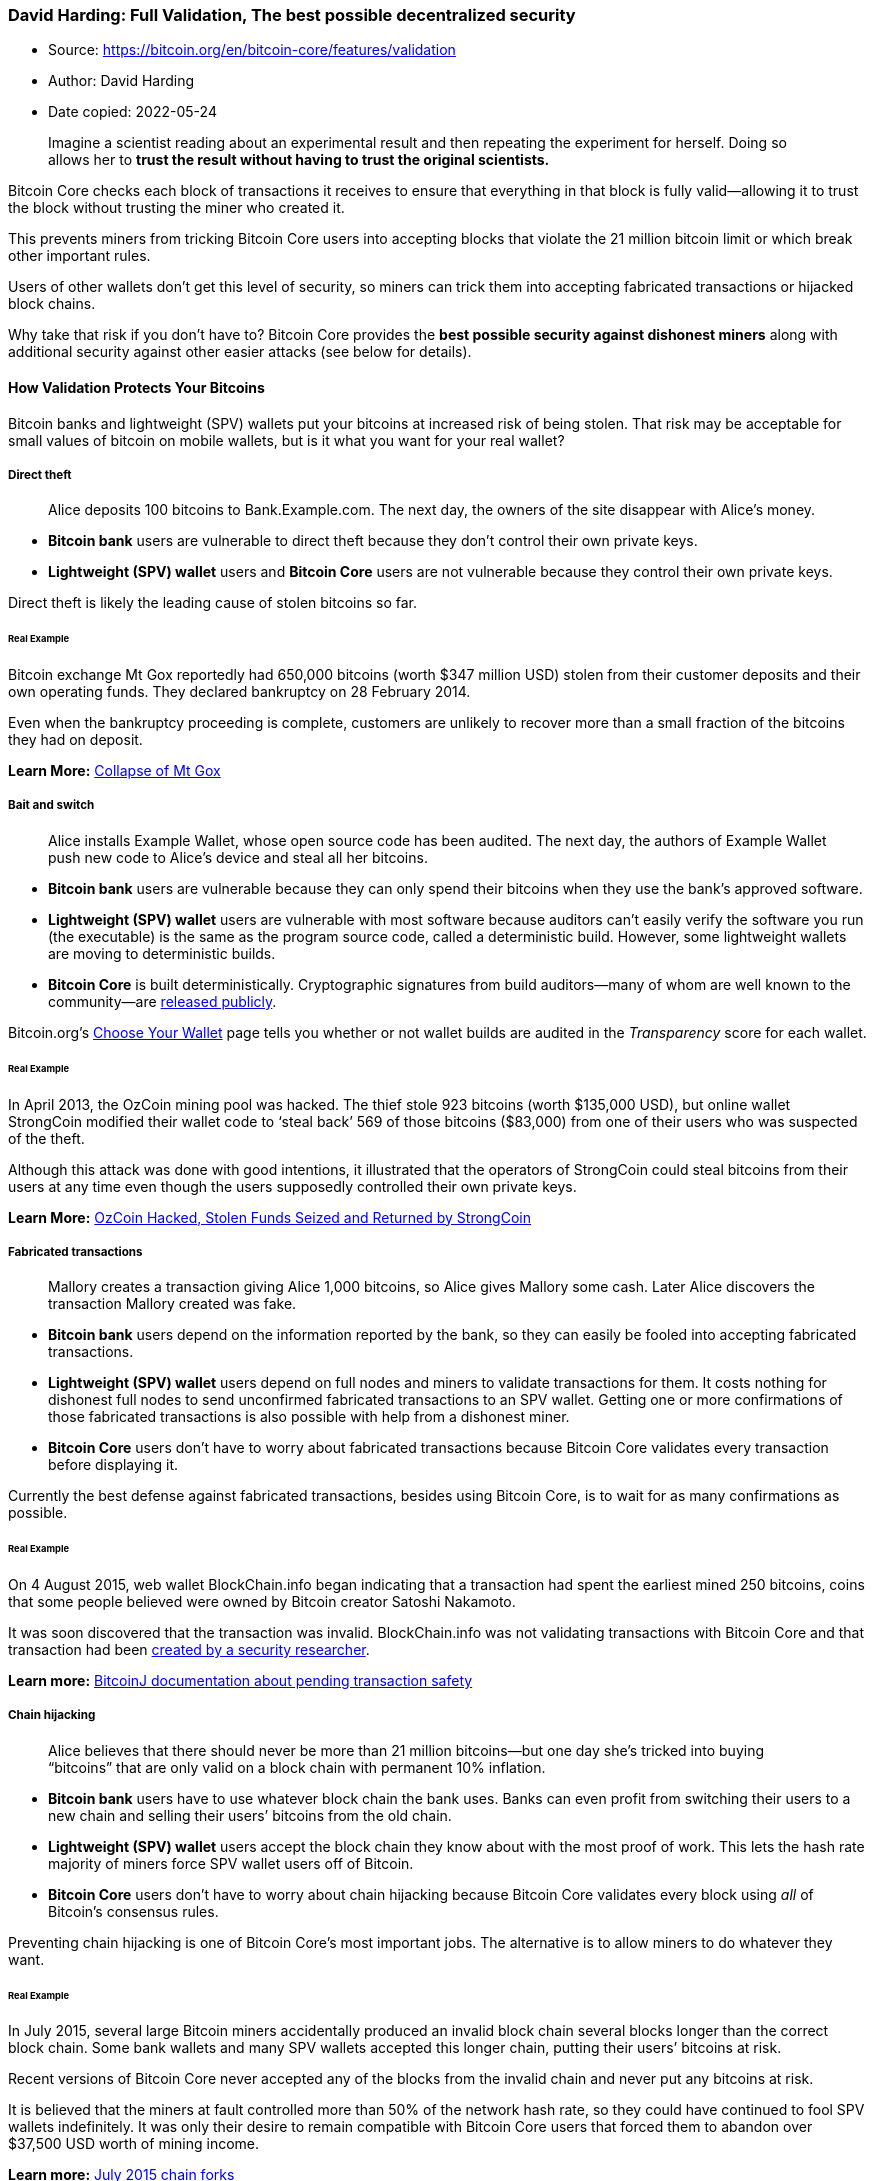=== David Harding: Full Validation, The best possible decentralized security

****
* Source: https://bitcoin.org/en/bitcoin-core/features/validation
* Author: David Harding
* Date copied: 2022-05-24
****

____
Imagine a scientist reading about an experimental result and then
repeating the experiment for herself. Doing so allows her to *trust the
result without having to trust the original scientists.*
____

Bitcoin Core checks each block of transactions it receives to ensure
that everything in that block is fully valid—allowing it to trust the
block without trusting the miner who created it.

This prevents miners from tricking Bitcoin Core users into accepting
blocks that violate the 21 million bitcoin limit or which break other
important rules.

Users of other wallets don’t get this level of security, so miners can
trick them into accepting fabricated transactions or hijacked block
chains.

Why take that risk if you don’t have to? Bitcoin Core provides the *best
possible security against dishonest miners* along with additional
security against other easier attacks (see below for details).

==== How Validation Protects Your Bitcoins

Bitcoin banks and lightweight (SPV) wallets put your bitcoins at
increased risk of being stolen. That risk may be acceptable for small
values of bitcoin on mobile wallets, but is it what you want for your
real wallet?

===== Direct theft

____
Alice deposits 100 bitcoins to Bank.Example.com. The next day, the
owners of the site disappear with Alice’s money.
____

* *Bitcoin bank* users are vulnerable to direct theft because they don’t
control their own private keys.
* *Lightweight (SPV) wallet* users and *Bitcoin Core* users are not
vulnerable because they control their own private keys.

Direct theft is likely the leading cause of stolen bitcoins so far.

====== Real Example

Bitcoin exchange Mt Gox reportedly had 650,000 bitcoins (worth $347
million USD) stolen from their customer deposits and their own operating
funds. They declared bankruptcy on 28 February 2014.

Even when the bankruptcy proceeding is complete, customers are unlikely
to recover more than a small fraction of the bitcoins they had on
deposit.

*Learn More:* https://en.bitcoin.it/wiki/Collapse_of_Mt._Gox[Collapse of
Mt Gox]

===== Bait and switch

____
Alice installs Example Wallet, whose open source code has been audited.
The next day, the authors of Example Wallet push new code to Alice’s
device and steal all her bitcoins.
____

* *Bitcoin bank* users are vulnerable because they can only spend their
bitcoins when they use the bank’s approved software.
* *Lightweight (SPV) wallet* users are vulnerable with most software
because auditors can’t easily verify the software you run (the
executable) is the same as the program source code, called a
deterministic build. However, some lightweight wallets are moving to
deterministic builds.
* *Bitcoin Core* is built deterministically. Cryptographic signatures
from build auditors—many of whom are well known to the community—are
https://github.com/bitcoin/gitian.sigs[released publicly].

Bitcoin.org’s https://bitcoin.org/en/choose-your-wallet[Choose Your Wallet] page tells
you whether or not wallet builds are audited in the _Transparency_ score
for each wallet.

====== Real Example

In April 2013, the OzCoin mining pool was hacked. The thief stole 923
bitcoins (worth $135,000 USD), but online wallet StrongCoin modified
their wallet code to ‘steal back’ 569 of those bitcoins ($83,000) from
one of their users who was suspected of the theft.

Although this attack was done with good intentions, it illustrated that
the operators of StrongCoin could steal bitcoins from their users at any
time even though the users supposedly controlled their own private keys.

*Learn More:*
https://bitcoinmagazine.com/4273/ozcoin-hacked-stolen-funds-seized-and-returned-by-strongcoin/[OzCoin
Hacked, Stolen Funds Seized and Returned by StrongCoin]

===== Fabricated transactions

____
Mallory creates a transaction giving Alice 1,000 bitcoins, so Alice
gives Mallory some cash. Later Alice discovers the transaction Mallory
created was fake.
____

* *Bitcoin bank* users depend on the information reported by the bank,
so they can easily be fooled into accepting fabricated transactions.
* *Lightweight (SPV) wallet* users depend on full nodes and miners to
validate transactions for them. It costs nothing for dishonest full
nodes to send unconfirmed fabricated transactions to an SPV wallet.
Getting one or more confirmations of those fabricated transactions is
also possible with help from a dishonest miner.
* *Bitcoin Core* users don’t have to worry about fabricated transactions
because Bitcoin Core validates every transaction before displaying it.

Currently the best defense against fabricated transactions, besides
using Bitcoin Core, is to wait for as many confirmations as possible.

====== Real Example

On 4 August 2015, web wallet BlockChain.info began indicating that a
transaction had spent the earliest mined 250 bitcoins, coins that some
people believed were owned by Bitcoin creator Satoshi Nakamoto.

It was soon discovered that the transaction was invalid. BlockChain.info
was not validating transactions with Bitcoin Core and that transaction
had been
https://www.reddit.com/r/Bitcoin/comments/3fv42j/blockchaininfo_spoofed_transactions_problem_aug_4/[created
by a security researcher].

*Learn more:*
https://bitcoinj.github.io/security-model#pending-transactions[BitcoinJ
documentation about pending transaction safety]

===== Chain hijacking

____
Alice believes that there should never be more than 21 million
bitcoins—but one day she’s tricked into buying “bitcoins” that are only
valid on a block chain with permanent 10% inflation.
____

* *Bitcoin bank* users have to use whatever block chain the bank uses.
Banks can even profit from switching their users to a new chain and
selling their users’ bitcoins from the old chain.
* *Lightweight (SPV) wallet* users accept the block chain they know
about with the most proof of work. This lets the hash rate majority of
miners force SPV wallet users off of Bitcoin.
* *Bitcoin Core* users don’t have to worry about chain hijacking because
Bitcoin Core validates every block using _all_ of Bitcoin’s consensus
rules.

Preventing chain hijacking is one of Bitcoin Core’s most important jobs.
The alternative is to allow miners to do whatever they want.

====== Real Example

In July 2015, several large Bitcoin miners accidentally produced an
invalid block chain several blocks longer than the correct block chain.
Some bank wallets and many SPV wallets accepted this longer chain,
putting their users’ bitcoins at risk.

Recent versions of Bitcoin Core never accepted any of the blocks from
the invalid chain and never put any bitcoins at risk.

It is believed that the miners at fault controlled more than 50% of the
network hash rate, so they could have continued to fool SPV wallets
indefinitely. It was only their desire to remain compatible with Bitcoin
Core users that forced them to abandon over $37,500 USD worth of mining
income.

*Learn more:* https://en.bitcoin.it/wiki/July_2015_chain_forks[July 2015
chain forks]

===== Transaction withholding

____
Mallory shows Alice $1,000 USD that he will pay her if she sends him
some bitcoins. Alice sends the bitcoins but the transaction never seems
to confirm. After waiting a long time, Alice returns Mallory’s cash. It
turns out the transaction did confirm, so Alice gave away her bitcoins
for nothing.
____

* *Bitcoin bank* users only see the transactions the bank choose to show
them.
* *Lightweight (SPV) wallets* users only see the transactions their full
node peers choose to send them, even if those transactions were included
in a block the SPV wallet knows about.
* *Bitcoin Core* users see all transactions included in received blocks.
If Bitcoin Core hasn’t received a block for too long, it displays a
catching-up progress bar in the graphical
https://bitcoin.org/en/bitcoin-core/features/user-interface[user interface] or a
warning message in the CLI/API user interface.

Unless you use Bitcoin Core, you can never be sure that your bitcoin
balance is correct according to the block chain.

====== Real Example

In March 2015, spy nodes run by the company Chainalysis accidentally
prevented some users of the lightweight BreadWallet from connecting to
honest nodes. Since the spy nodes didn’t relay transactions, BreadWallet
users stopped receiving notification of new transactions.

*Learn more:*
http://www.coindesk.com/chainalysis-ceo-denies-launching-sybil-attack-on-bitcoin-network/[Chainalysis
CEO Denies ‘Sybil Attack’ on Bitcoin’s Network]

===== Chain rewrites

____
Mallory gives Alice 1,000 bitcoins. When Alice’s wallet says the
transaction is confirmed, Alice gives Mallory some cash. Later Alice
discovers that Mallory has managed to steal back the bitcoins.
____

This attack applies to *all Bitcoin wallets.*

The attack works because powerful miners have the ability to rewrite the
block chain and replace their own transactions, allowing them to take
back previous payments.

The cost of this attack depends on the percentage of total network hash
rate the attacking miner controls. The more centralized mining becomes,
the less expensive the attack for a powerful miner.

image::en-confirmed-double-spend-cost.svg[The cost of a chain rewrite]

====== Real Example

In September 2013, someone used centralized mining pool GHash.io to
steal an estimated 1,000 bitcoins (worth $124,000 USD) from the gambling
site BetCoin.

The attacker would spend bitcoins to make a bet. If he won, he would
confirm the transaction. If he lost, he would create a transaction
returning the bitcoins to himself and confirm that, invalidating the
transaction that lost the bet.

By doing so, he gained bitcoins from his winning bets without losing
bitcoins on his losing bets.

Although this attack was performed on unconfirmed transactions, the
attacker had enough hash rate (about 30%) to have profited from
attacking transactions with one, two, or even more confirmations.

*Learn more:*
https://bitcointalk.org/index.php?topic=321630.msg3445371[GHash.IO and
double-spending against BetCoin Dice]

Note that although all programs—including Bitcoin Core—are vulnerable to
chain rewrites, Bitcoin provides a defense mechanism: the more
confirmations your transactions have, the safer you are. _There is no
known decentralized defense better than that._

==== Help Protect Decentralization

The bitcoin currency only works when people accept bitcoins in exchange
for other valuable things. That means it’s the people accepting bitcoins
who give it value and who get to decide how Bitcoin should work.

When you accept bitcoins, you have the power to enforce Bitcoin’s rules,
such as preventing confiscation of any person’s bitcoins without access
to that person’s private keys.

Unfortunately, *many users outsource their enforcement power*. This
leaves Bitcoin’s decentralization in a weakened state where a handful of
miners can collude with a handful of banks and free services to change
Bitcoin’s rules for all those non-verifying users who outsourced their
power.

[width="100%",cols="50%,50%",]
|===
|_Users of Bitcoin banks_ +
*Trust bankers* |_Users of P2P lightweight wallets_ +
*Trust miners*
|_Users of client lightweight wallets_ +
*Trust “free” services* |_Users of Bitcoin Core_ +
*Enforce the rules*
|===

Unlike other wallets, *Bitcoin Core _does_ enforce the rules*—so if the
miners and banks change the rules for their non-verifying users, those
users will be unable to pay full validation Bitcoin Core users like you.

As long as there are many non-verifying users who want to be able to pay
Bitcoin Core users, miners and others know they can’t effectively change
Bitcoin’s rules.

But what if not enough non-verifying users care about paying Bitcoin
Core users? Then it becomes easy for miners and banks to take control of
Bitcoin, likely bringing to an end this 13 year experiment in
decentralized currency.

image::history-of-bitcoin.svg?1652976465[History of Bitcoin]

If you think *Bitcoin should remain decentralized,* the best thing you
can do is link:#do-you-validate[validate every payment you receive]
using your own personal full node such as Bitcoin Core.

We don’t know how many full validation users and business are needed,
but it’s possible that for each person or business who validates their
own transactions, Bitcoin can remain decentralized even if there are ten
or a hundred other non-verifying users. If this is the case, *your small
contribution can have a large impact* towards keeping Bitcoin
decentralized.

[[do-you-validate]]
==== Do You Validate Your Transactions?

Some people confuse
https://bitcoin.org/en/bitcoin-core/features/network-support[supporting the network]
with helping to
https://bitcoin.org/en/bitcoin-core/features/validation#help-protect-decentralization[protect
Bitcoin’s decentralization].

To
https://bitcoin.org/en/bitcoin-core/features/validation#how-validation-protects-your-bitcoins[improve
your security] and help protect decentralization, you must use a wallet
that fully validates received transactions. There are three ways to do
that with Bitcoin Core right now:

. *Use the built-in wallet’s graphical mode.* If you request payment
using the following screen in Bitcoin Core, your received transactions
will be fully validated.
+
image::unique-invoice.png[Bitcoin Core request payment]
. *Use Bitcoin Core as a trusted peer for certain lightweight wallets.*
Learn more on the
https://bitcoin.org/en/bitcoin-core/features/user-interface#lightweight[user
interface] page. If you use a secure connection to your personal trusted
peer _every time_ you use the wallet, your received transactions will be
fully validated.
. *Use the built-in wallet’s CLI/API interface.* This is meant for power
users, businesses, and programmers. The
https://bitcoin.org/en/bitcoin-core/features/user-interface[user interface] page
provides an overview, the https://bitcoin.org/en/full-node[installation instructions]
can help you get started, and the
https://developer.bitcoin.org/reference/rpc/[RPC]documentation can help
you find specific commands. If you’re using
https://developer.bitcoin.org/reference/rpc/getnewaddress.html[`+getnewaddress+`]
to create receiving addresses, your received transactions will be fully
validated.

If you have any questions, please ask on the
https://bitcoin.org/en/bitcoin-core/help#forums[forums] or
https://bitcoin.org/en/bitcoin-core/help#live[chatrooms].
